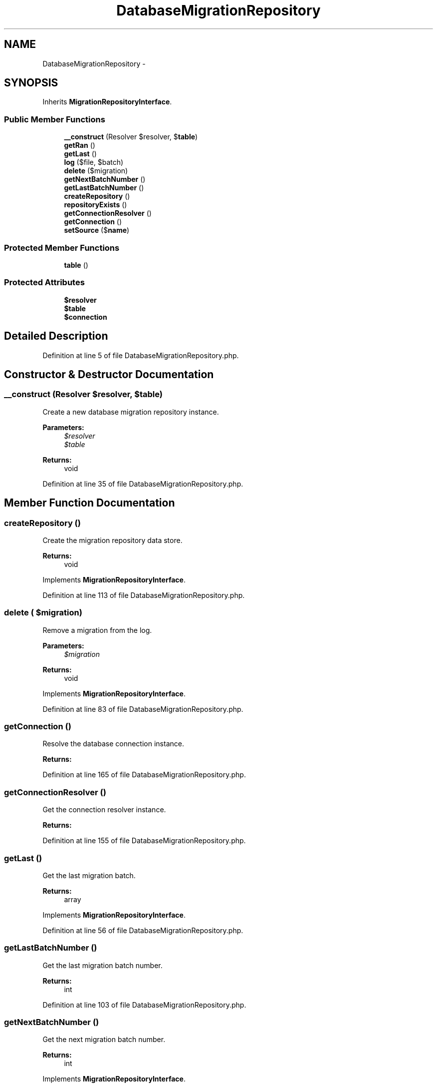 .TH "DatabaseMigrationRepository" 3 "Tue Apr 14 2015" "Version 1.0" "VirtualSCADA" \" -*- nroff -*-
.ad l
.nh
.SH NAME
DatabaseMigrationRepository \- 
.SH SYNOPSIS
.br
.PP
.PP
Inherits \fBMigrationRepositoryInterface\fP\&.
.SS "Public Member Functions"

.in +1c
.ti -1c
.RI "\fB__construct\fP (Resolver $resolver, $\fBtable\fP)"
.br
.ti -1c
.RI "\fBgetRan\fP ()"
.br
.ti -1c
.RI "\fBgetLast\fP ()"
.br
.ti -1c
.RI "\fBlog\fP ($file, $batch)"
.br
.ti -1c
.RI "\fBdelete\fP ($migration)"
.br
.ti -1c
.RI "\fBgetNextBatchNumber\fP ()"
.br
.ti -1c
.RI "\fBgetLastBatchNumber\fP ()"
.br
.ti -1c
.RI "\fBcreateRepository\fP ()"
.br
.ti -1c
.RI "\fBrepositoryExists\fP ()"
.br
.ti -1c
.RI "\fBgetConnectionResolver\fP ()"
.br
.ti -1c
.RI "\fBgetConnection\fP ()"
.br
.ti -1c
.RI "\fBsetSource\fP ($\fBname\fP)"
.br
.in -1c
.SS "Protected Member Functions"

.in +1c
.ti -1c
.RI "\fBtable\fP ()"
.br
.in -1c
.SS "Protected Attributes"

.in +1c
.ti -1c
.RI "\fB$resolver\fP"
.br
.ti -1c
.RI "\fB$table\fP"
.br
.ti -1c
.RI "\fB$connection\fP"
.br
.in -1c
.SH "Detailed Description"
.PP 
Definition at line 5 of file DatabaseMigrationRepository\&.php\&.
.SH "Constructor & Destructor Documentation"
.PP 
.SS "__construct (Resolver $resolver,  $table)"
Create a new database migration repository instance\&.
.PP
\fBParameters:\fP
.RS 4
\fI$resolver\fP 
.br
\fI$table\fP 
.RE
.PP
\fBReturns:\fP
.RS 4
void 
.RE
.PP

.PP
Definition at line 35 of file DatabaseMigrationRepository\&.php\&.
.SH "Member Function Documentation"
.PP 
.SS "createRepository ()"
Create the migration repository data store\&.
.PP
\fBReturns:\fP
.RS 4
void 
.RE
.PP

.PP
Implements \fBMigrationRepositoryInterface\fP\&.
.PP
Definition at line 113 of file DatabaseMigrationRepository\&.php\&.
.SS "delete ( $migration)"
Remove a migration from the log\&.
.PP
\fBParameters:\fP
.RS 4
\fI$migration\fP 
.RE
.PP
\fBReturns:\fP
.RS 4
void 
.RE
.PP

.PP
Implements \fBMigrationRepositoryInterface\fP\&.
.PP
Definition at line 83 of file DatabaseMigrationRepository\&.php\&.
.SS "getConnection ()"
Resolve the database connection instance\&.
.PP
\fBReturns:\fP
.RS 4
.RE
.PP

.PP
Definition at line 165 of file DatabaseMigrationRepository\&.php\&.
.SS "getConnectionResolver ()"
Get the connection resolver instance\&.
.PP
\fBReturns:\fP
.RS 4
.RE
.PP

.PP
Definition at line 155 of file DatabaseMigrationRepository\&.php\&.
.SS "getLast ()"
Get the last migration batch\&.
.PP
\fBReturns:\fP
.RS 4
array 
.RE
.PP

.PP
Implements \fBMigrationRepositoryInterface\fP\&.
.PP
Definition at line 56 of file DatabaseMigrationRepository\&.php\&.
.SS "getLastBatchNumber ()"
Get the last migration batch number\&.
.PP
\fBReturns:\fP
.RS 4
int 
.RE
.PP

.PP
Definition at line 103 of file DatabaseMigrationRepository\&.php\&.
.SS "getNextBatchNumber ()"
Get the next migration batch number\&.
.PP
\fBReturns:\fP
.RS 4
int 
.RE
.PP

.PP
Implements \fBMigrationRepositoryInterface\fP\&.
.PP
Definition at line 93 of file DatabaseMigrationRepository\&.php\&.
.SS "getRan ()"
Get the ran migrations\&.
.PP
\fBReturns:\fP
.RS 4
array 
.RE
.PP

.PP
Implements \fBMigrationRepositoryInterface\fP\&.
.PP
Definition at line 46 of file DatabaseMigrationRepository\&.php\&.
.SS "log ( $file,  $batch)"
\fBLog\fP that a migration was run\&.
.PP
\fBParameters:\fP
.RS 4
\fI$file\fP 
.br
\fI$batch\fP 
.RE
.PP
\fBReturns:\fP
.RS 4
void 
.RE
.PP

.PP
Implements \fBMigrationRepositoryInterface\fP\&.
.PP
Definition at line 70 of file DatabaseMigrationRepository\&.php\&.
.SS "repositoryExists ()"
Determine if the migration repository exists\&.
.PP
\fBReturns:\fP
.RS 4
bool 
.RE
.PP

.PP
Implements \fBMigrationRepositoryInterface\fP\&.
.PP
Definition at line 133 of file DatabaseMigrationRepository\&.php\&.
.SS "setSource ( $name)"
Set the information source to gather data\&.
.PP
\fBParameters:\fP
.RS 4
\fI$name\fP 
.RE
.PP
\fBReturns:\fP
.RS 4
void 
.RE
.PP

.PP
Implements \fBMigrationRepositoryInterface\fP\&.
.PP
Definition at line 176 of file DatabaseMigrationRepository\&.php\&.
.SS "table ()\fC [protected]\fP"
Get a query builder for the migration table\&.
.PP
\fBReturns:\fP
.RS 4
.RE
.PP

.PP
Definition at line 145 of file DatabaseMigrationRepository\&.php\&.
.SH "Field Documentation"
.PP 
.SS "$connection\fC [protected]\fP"

.PP
Definition at line 26 of file DatabaseMigrationRepository\&.php\&.
.SS "$resolver\fC [protected]\fP"

.PP
Definition at line 12 of file DatabaseMigrationRepository\&.php\&.
.SS "$\fBtable\fP\fC [protected]\fP"

.PP
Definition at line 19 of file DatabaseMigrationRepository\&.php\&.

.SH "Author"
.PP 
Generated automatically by Doxygen for VirtualSCADA from the source code\&.

